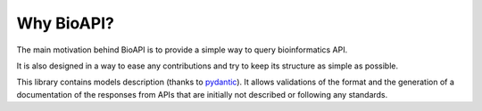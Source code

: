 .. BioAPI

.. _why_bioapi:

***********
Why BioAPI?
***********

The main motivation behind BioAPI is to provide a simple way to query bioinformatics API.

It is also designed in a way to ease any contributions and try to keep its structure as simple as possible.

This library contains models description (thanks to pydantic_). It allows validations of the format and the generation
of a documentation of the responses from APIs that are initially not described or following any standards.

.. _pydantic: https://github.com/samuelcolvin/pydantic/
